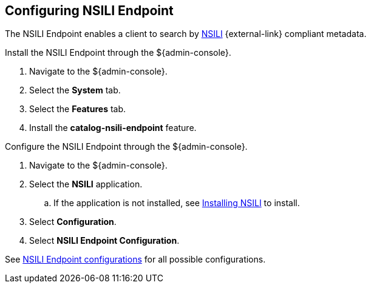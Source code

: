:title: Configuring NSILI Endpoint
:type: subConfiguration
:status: published
:parent: Configuring Endpoints
:summary: Configuring NSILI Endpoint
:order: 03

== {title}

The NSILI Endpoint enables a client to search by http://www.gwg.nga.mil/documents/ntb/STANAG_4559_ed2.pdf[NSILI] {external-link} compliant metadata.

Install the NSILI Endpoint through the ${admin-console}.

. Navigate to the ${admin-console}.
. Select the *System* tab.
. Select the *Features* tab.
. Install the *catalog-nsili-endpoint* feature.

Configure the NSILI Endpoint through the ${admin-console}.

. Navigate to the ${admin-console}.
. Select the *NSILI* application.
.. If the application is not installed, see <<{reference-prefix}installing_nsili,Installing NSILI>> to install.
. Select *Configuration*.
. Select *NSILI Endpoint Configuration*.

See <<{reference-prefix}org.codice.alliance.nsili.endpoint,NSILI Endpoint configurations>> for all possible configurations.
